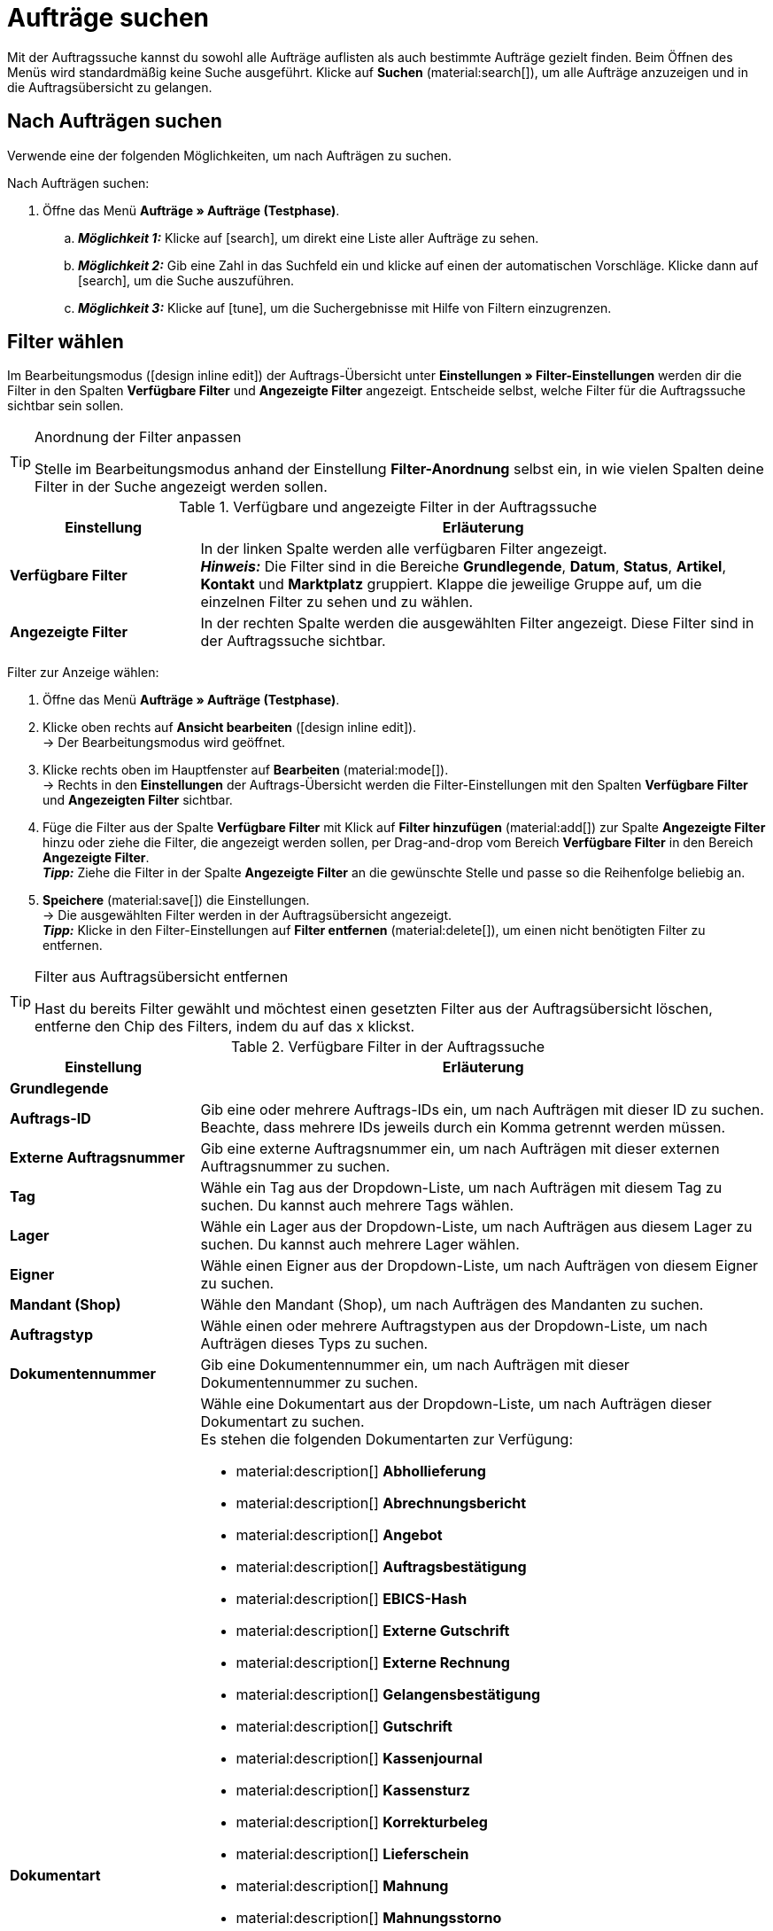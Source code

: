 = Aufträge suchen

:keywords: Filter für Aufträge, Auftragsfilter, Auftragssuche
:author: team-order-core

Mit der Auftragssuche kannst du sowohl alle Aufträge auflisten als auch bestimmte Aufträge gezielt finden. Beim Öffnen des Menüs wird standardmäßig keine Suche ausgeführt. Klicke auf *Suchen* (material:search[]), um alle Aufträge anzuzeigen und in die Auftragsübersicht zu gelangen.

[#search-for-orders]
== Nach Aufträgen suchen

Verwende eine der folgenden Möglichkeiten, um nach Aufträgen zu suchen.

[.instruction]
Nach Aufträgen suchen:

. Öffne das Menü *Aufträge » Aufträge (Testphase)*.
.. *_Möglichkeit 1:_* Klicke auf icon:search[role="darkGrey"], um direkt eine Liste aller Aufträge zu sehen.
.. *_Möglichkeit 2:_* Gib eine Zahl in das Suchfeld ein und klicke auf einen der automatischen Vorschläge.
Klicke dann auf icon:search[role="darkGrey"], um die Suche auszuführen.
.. *_Möglichkeit 3:_* Klicke auf icon:tune[set=material], um die Suchergebnisse mit Hilfe von Filtern einzugrenzen.

[#select-order-filters]
== Filter wählen

Im Bearbeitungsmodus (icon:design_inline_edit[set=plenty]) der Auftrags-Übersicht unter *Einstellungen » Filter-Einstellungen* werden dir die Filter in den Spalten *Verfügbare Filter* und *Angezeigte Filter* angezeigt. Entscheide selbst, welche Filter für die Auftragssuche sichtbar sein sollen.

[TIP]
.Anordnung der Filter anpassen
======
Stelle im Bearbeitungsmodus anhand der Einstellung *Filter-Anordnung* selbst ein, in wie vielen Spalten deine Filter in der Suche angezeigt werden sollen.
======

[[table-available-filters]]
.Verfügbare und angezeigte Filter in der Auftragssuche
[cols="1,3"]
|===
|Einstellung |Erläuterung

|*Verfügbare Filter*
|In der linken Spalte werden alle verfügbaren Filter angezeigt. +
*_Hinweis:_* Die Filter sind in die Bereiche *Grundlegende*, *Datum*, *Status*, *Artikel*, *Kontakt* und *Marktplatz* gruppiert. Klappe die jeweilige Gruppe auf, um die einzelnen Filter zu sehen und zu wählen.

|*Angezeigte Filter*
|In der rechten Spalte werden die ausgewählten Filter angezeigt. Diese Filter sind in der Auftragssuche sichtbar.
|===

[.instruction]
Filter zur Anzeige wählen:

. Öffne das Menü *Aufträge » Aufträge (Testphase)*.
. Klicke oben rechts auf *Ansicht bearbeiten* (icon:design_inline_edit[set=plenty]). +
→ Der Bearbeitungsmodus wird geöffnet.
. Klicke rechts oben im Hauptfenster auf *Bearbeiten* (material:mode[]). +
→ Rechts in den *Einstellungen* der Auftrags-Übersicht werden die Filter-Einstellungen mit den Spalten *Verfügbare Filter* und *Angezeigten Filter* sichtbar.
. Füge die Filter aus der Spalte *Verfügbare Filter* mit Klick auf *Filter hinzufügen* (material:add[]) zur Spalte *Angezeigte Filter* hinzu oder ziehe die Filter, die angezeigt werden sollen, per Drag-and-drop vom Bereich *Verfügbare Filter* in den Bereich *Angezeigte Filter*. +
*_Tipp:_* Ziehe die Filter in der Spalte *Angezeigte Filter* an die gewünschte Stelle und passe so die Reihenfolge beliebig an.
. *Speichere* (material:save[]) die Einstellungen. +
→ Die ausgewählten Filter werden in der Auftragsübersicht angezeigt. +
*_Tipp:_* Klicke in den Filter-Einstellungen auf *Filter entfernen* (material:delete[]), um einen nicht benötigten Filter zu entfernen.

[TIP]
.Filter aus Auftragsübersicht entfernen
====
Hast du bereits Filter gewählt und möchtest einen gesetzten Filter aus der Auftragsübersicht löschen, entferne den Chip des Filters, indem du auf das x klickst.
====

[[table-available-order-filters]]
.Verfügbare Filter in der Auftragssuche
[cols="1,3"]
|===
|Einstellung |Erläuterung

2+^| *Grundlegende*

| *Auftrags-ID*
|Gib eine oder mehrere Auftrags-IDs ein, um nach Aufträgen mit dieser ID zu suchen. Beachte, dass mehrere IDs jeweils durch ein Komma getrennt werden müssen.

| *Externe Auftragsnummer*
|Gib eine externe Auftragsnummer ein, um nach Aufträgen mit dieser externen Auftragsnummer zu suchen.

| *Tag*
a|Wähle ein Tag aus der Dropdown-Liste, um nach Aufträgen mit diesem Tag zu suchen. Du kannst auch mehrere Tags wählen.

| *Lager*
|Wähle ein Lager aus der Dropdown-Liste, um nach Aufträgen aus diesem Lager zu suchen. Du kannst auch mehrere Lager wählen.

| *Eigner*
|Wähle einen Eigner aus der Dropdown-Liste, um nach Aufträgen von diesem Eigner zu suchen.

| *Mandant (Shop)*
|Wähle den Mandant (Shop), um nach Aufträgen des Mandanten zu suchen.

| *Auftragstyp*
|Wähle einen oder mehrere Auftragstypen aus der Dropdown-Liste, um nach Aufträgen dieses Typs zu suchen.

| *Dokumentennummer*
|Gib eine Dokumentennummer ein, um nach Aufträgen mit dieser Dokumentennummer zu suchen.

| *Dokumentart*
a|Wähle eine Dokumentart aus der Dropdown-Liste, um nach Aufträgen dieser Dokumentart zu suchen. +
Es stehen die folgenden Dokumentarten zur Verfügung: +

* material:description[] *Abhollieferung*
* material:description[] *Abrechnungsbericht*
* material:description[] *Angebot*
* material:description[] *Auftragsbestätigung*
* material:description[] *EBICS-Hash*
* material:description[] *Externe Gutschrift*
* material:description[] *Externe Rechnung*
* material:description[] *Gelangensbestätigung*
* material:description[] *Gutschrift*
* material:description[] *Kassenjournal*
* material:description[] *Kassensturz*
* material:description[] *Korrekturbeleg*
* material:description[] *Lieferschein*
* material:description[] *Mahnung*
* material:description[] *Mahnungsstorno*
* material:description[] *POS Gutscheinbeleg*
* material:description[] *Proformarechnung*
* material:description[] *Rechnung*
* material:description[] *Reparaturschein*
* material:description[] *Rücksendeschein*
* material:description[] *Sammelgutschrift*
* material:description[] *Sammelrechnung*
* material:description[] *SEPA-Lastschrift*
* material:description[] *Stornierung*
* material:description[] *Stornobeleg Gutschrift*
* material:description[] *Stornobeleg Rechnung*
* material:description[] *Wareneingangserfassung*
* material:description[] *Z-Bericht*

| *Zahlungsstatus*
a|Wähle einen Zahlungsstatus aus der Dropdown-Liste, um nach Aufträgen mit diesem Zahlungsstatus zu suchen. Folgende Zahlungsstatus sind wählbar: +

* Ausstehend +
* Bezahlt +
* Teilbezahlt +
* Vorausbezahlt +
* Überbezahlt

| *Hauptaufträge ausschließen*
a|Lege über die Dropdown-Liste fest, ob bei der Suche auch Hauptaufträge mit ausgegeben werden sollen oder nicht. Dies bezieht sich z.B. auf die Suche von Lieferaufträgen. Die folgenden Optionen stehen dir zur Verfügung. +

* *leere Option* = ALLE (Es wird nach allen Aufträgen gesucht.) +
* *Ja* = Es werden keine Hauptaufträge in den Ergebnissen ausgegeben. +
* *Nein* = Hauptaufträge werden in den Ergebnissen auch ausgegeben.

| *Express-Lieferung*
a|Lege über die Dropdown-Liste fest, ob du nach Aufträgen suchen möchtest, deren Lieferung als Express-Lieferung versendet werden soll. Die folgenden Optionen stehen zur Verfügung. +

* *leere Option* = ALLE (Es wird nach allen Aufträgen gesucht.) +
* *Ja* = Die Lieferung wurde als Express-Lieferung versendet. +
* *Nein* = Die Lieferung wurde nicht als Express-Lieferung versendet.

| *Gültige Rechnung*
a|Lege über die Dropdown-Liste fest, ob du nach Aufträgen mit einer gültigen Rechnung suchen möchtest. Die folgenden Optionen stehen zur Verfügung. +

* *leere Option* = ALLE (Es wird nach allen Aufträgen gesucht.) +
* *Ja* = Es wird nur nach Aufträgen mit gültigen Rechnungen gesucht. +
* *Nein* = Es wird nur nach Aufträgen mit nicht gültigen Rechnungen gesucht.

| *Zahlungsart*
|Wähle eine oder mehrere Zahlungsarten aus der Dropdown-Liste, um nach Aufträgen mit dieser Zahlungsart zu suchen.

| *Paketnummer*
|Gib eine oder mehrere Paketnummern ein, um nach Aufträgen mit dieser Paketnummer zu suchen.

| *Versandart*
|Wähle eine oder mehrere Versandarten aus der Dropdown-Liste, um nach Aufträgen mit dieser Versandart zu suchen.

| *Storniert*
a|Lege über die Dropdown-Liste fest, ob du nach einem stornierten oder nach einem nicht stornierten Auftrag suchen möchtest. Die folgenden Optionen stehen dir zur Verfügung. +

* *leere Option* = ALLE (Es wird nach allen Aufträgen gesucht.) +
* *Ja* = Es wird nur nach stornierten Aufträgen gesucht. +
* *Nein* = Es wird nur nach nicht stornierten Aufträgen gesucht.

| *Rechnungssumme (Systemwährung)*
|Gib die Rechnungssumme in der Systemwährung ein, um nach Aufträgen mit dieser Rechnungssumme zu suchen.

| *Verkaufter Gutschein*
|Gib eine Gutscheinnummer eines verkauften Gutscheins ein, um nach Aufträgen mit dieser Gutscheinnummer zu suchen.

| *Eingelöster Gutschein*
|Gib eine Gutscheinnummer eines eingelösten Gutscheins ein, um nach Aufträgen mit dieser Gutscheinnummer zu suchen.

2+^| *Datum*

| *Erstellungsdatum*
|Gib ein Datum ein oder wähle ein Datum über den Kalender (material:today[]), um nach Aufträgen zu suchen, die an diesem Datum erstellt wurden.

| *Auftragseingang*
|Gib ein Datum ein oder wähle ein Datum über den Kalender (material:today[]), um nach Aufträgen zu suchen, die an diesem Datum eingegangen sind.

| *Warenausgang*
|Gib ein Datum ein oder wähle ein Datum über den Kalender (material:today[]), um nach Aufträgen zu suchen, für die an diesem Datum der Warenausgang gebucht wurde.

| *Zahlungseingang*
|Gib ein Datum ein oder wähle ein Datum über den Kalender (material:today[]), um nach Aufträgen zu suchen, deren Zahlung an diesem Datum eingegangen ist.

| *Versanddatum*
|Gib ein Datum ein oder wähle ein Datum über den Kalender (material:today[]), um nach Aufträgen zu suchen, die an diesem Datum versendet wurden.

2+^| *Status*

| *Auftragsstatus*
|Wähle einen Status aus der Dropdown-Liste, um nach Aufträgen mit diesem Status zu suchen.

| *Mahnstufe*
|Wähle eine Mahnstufe aus der Dropdown-Liste. Es stehen dir vier verschiedene Stufen zur Verfügung.

2+^| *Artikel*

| *Variantennummer*
|Gib eine Variantennummer ein, um nach Aufträgen mit dieser Variantennummer zu suchen.

| *Artikeldaten*
|Gib Artikeldaten ein, um nach Aufträgen mit diesen Artikeldaten zu suchen. Dies kann z.B. der Name des Artikels sein.

| *Varianten-ID*
|Gib eine oder mehrere Varianten-IDs ein, um nach Aufträgen mit dieser Varianten-ID zu suchen.

| *Artikel-ID*
|Gib eine oder mehrere Artikel-IDs ein, um nach Aufträgen mit dieser Artikel-ID zu suchen.

| *Seriennummer*
|Gib eine Seriennummer ein, um nach Aufträgen zu suchen, die Artikel bzw. Varianten mit dieser Seriennummer enthalten.

| *Hersteller*
|Wähle einen oder mehrere Hersteller, um nach Aufträgen zu suchen, die Artikel bzw. Varianten von diesem Hersteller enthalten.

2+^| *Kontakt*

| *Kontaktdaten*
|Gib Kontaktdaten ein, um nach Aufträgen mit diesen Kontaktdaten zu suchen. Dies kann z.B. der Name des Kontakts sein.

| *Rechnungsland*
|Wähle ein Rechnungsland aus der Dropdown-Liste, um nach Aufträgen mit diesem Rechnungsland zu suchen.

| *Lieferland*
|Wähle ein Lieferland aus der Dropdown-Liste, um nach Aufträgen mit diesem Lieferland zu suchen.

| *Packstation*
a|Lege über die Dropdown-Liste fest, ob nach Aufträgen gesucht werden soll, die an eine Packstation geliefert werden. Die folgenden Optionen stehen dir zur Verfügung: +

* *leere Option* = ALLE (Es wird nach allen Aufträgen gesucht.) +
* *Ja* = Es wird nach Aufträgen mit einer Packstation gesucht. +
* *Nein* = Es wird nach Aufträgen ohne Packstation gesucht.

| *Kundenklasse*
|Wähle eine Kundenklasse aus der Dropdown-Liste, um nach Aufträgen mit dieser Kundenklasse zu suchen.

2+^| *Marktplatz*

| *eBay Plus*
a|Lege über die Dropdown-Liste fest, ob du nach Aufträgen mit eBay Plus suchen möchtest. Die folgenden Optionen stehen dir zur Verfügung: +

* *leere Option* = ALLE (Es wird nach allen Aufträgen gesucht.) +
* *Ja* = Es wird nur nach Aufträgen mit eBay Plus gesucht.
* *Nein* = Es wird nur nach Aufträgen ohne eBay Plus gesucht.

| *Auftragsherkunft*
|Wähle eine oder mehrere Herkünfte aus der Dropdown-Liste, um nach Aufträgen mit dieser Herkunft zu suchen. Die Option *0* steht für die manuelle Eingabe.

| *Amazon*
|Wähle einen oder mehrere Amazon-Auftragstypen aus der Dropdown-Liste, um nach Aufträgen mit diesem Amazon-Auftragstyp zu suchen.

| *eBay-Konto*
|Wähle ein oder mehrere eBay-Konten aus der Dropdown-Liste, um nach Aufträgen mit diesem eBay-Konto zu suchen.

|===

[#using-operators]
=== Operatoren verwenden

Mit Hilfe von Operatoren kannst du Filter noch genauer bestimmen und die Suchergebnisse so weiter eingrenzen. In <<table-operators-orders>> findest du alle verfügbaren Operatoren sowie eine Erläuterung zu deren Funktionen.

[.collapseBox]
.*Operatoren für Auftrags-Filter*
--

[[table-operators-orders]]
.Operatoren für Filter
[cols="1,4a"]
|===
|Operator |Erläuterung

| *=*
|Ist gleich +
Es werden nur Aufträge angezeigt, die der Eingabe exakt entsprechen. +
_Beispiel:_ Ich suche nach Aufträgen mit der ID _10_.

| *IN*
|Ist in +
Es werden nur Aufträge angezeigt, deren Wert auf die gewählte Option zutrifft. +
_Beispiel:_ Ich suche nach Aufträgen, die den _Zahlungsstatus Bezahlt_ haben.

| *>=*
|Ist größer oder gleich +
Es werden nur Aufträge angezeigt, die der Eingabe entsprechen oder deren Wert größer ist. +
_Beispiel:_ Ich suche nach Aufträgen, deren ID _10 oder größer_ ist.

| *<=*
|Ist kleiner oder gleich +
Es werden nur Aufträge angezeigt, die der Eingabe entsprechen oder deren Wert kleiner ist. +
_Beispiel:_ Ich suche nach Aufträgen, deren ID _10 oder kleiner_ ist.

| *[]*
|Ist zwischen +
Es werden nur Aufträge angezeigt, deren Wert sich zwischen zwei Eingaben befindet. +
_Beispiel:_ Ich suche nach Aufträgen, die _zwischen dem 1. und dem 30. Juli 2022_ eingegangen sind.

| *∃*
|Vorhanden +
Es werden nur Aufträge angezeigt, für die der gewählte Wert existiert. +
_Beispiel:_ Ich suche nach Aufträgen, für die eine _Paketnummer existiert_.

| *≈*
|Enthält +
Es werden nur Aufträge angezeigt, die den eingegebenen Wert enthalten. +
_Beispiel:_ Ich suche nach Aufträgen, die Varianten mit der Nummer _52_ enthält.

|===
--

[#save-current-filter]
== Aktuellen Filter speichern

Wenn du eine Suche ausführst, siehst du deine gewählten Filter oben als Chips dargestellt. Diese Filter kannst du speichern, um sie in Zukunft schneller und einfacher wieder verwenden zu können.

[.instruction]
Aktuellen Filter speichern:

. Führe eine Suche aus.
. Klicke auf *Gespeicherte Filter* (material:bookmarks[]).
. Klicke auf material:bookmark_border[] *Aktuellen Filter speichern*.
. Gib einen Namen für den Filter ein.
. Entscheide, ob
** dieser <<#define-filter-as-standard, Filter als Standard>> festgelegt werden soll (material:toggle_on[role=skyBlue])
** dieser Filter für alle Benutzer:innen erstellt werden soll (material:toggle_on[role=skyBlue]).
. Klicke auf *SPEICHERN*. +
→ Der Filter erscheint nun unter *Gespeicherte Filter* (material:bookmarks[]).

[TIP]
.Reihenfolge festlegen und Filter entfernen
====
Lege die Reihenfolge der Filter per Drag-and-drop mit einem Klick auf *Verschieben* (material:drag_indicator[]) fest. Klicke auf material:delete[], um einen Filter zu löschen.
====

[#apply-saved-filters]
== Gespeicherte Filter anwenden

Gehe wie im Folgenden vor, um einen gespeicherten Filter in der Suche anzuwenden.

[.instruction]
Gespeicherte Filter anwenden:

. Klicke auf *Gespeicherte Filter* (material:bookmarks[]).
. Klicke auf einen bereits erstellten Filter. +
→ Die Suche wird ausgeführt und die verwendeten Filtereinstellungen werden oben als Chips dargestellt.


[#define-filter-as-standard]
== Filter als Standard festlegen

Damit du einen häufig verwendeten Filter nicht jedes Mal beim Öffnen des Menüs *Aufträge » Aufträge (Testphase)* erst aus der Liste deiner <<#apply-saved-filters, gespeicherten Filter>> wählen musst, kannst du einen erstellten Filter als Standard festlegen. Jedes Mal, wenn du die Auftrags-UI öffnest, wird dieser Filter dann also automatisch ausgeführt.

Du kannst einen Filter direkt beim Erstellen als Standard festlegen wie im Kapitel <<#save-current-filter, Aktuellen Filter speichern>> beschrieben oder du legst den Filter nachträglich aus der Übersicht heraus als Standard fest.

Klicke in der Zeile des gespeicherten Filters auf material:star_border[] *Als Standard festlegen*. Wenn du einen anderen Filter als Standard festlegen möchtest, deaktiviere den aktuell gewählten Standardfilter mit einem Klick auf material:star[] *Nicht als Standard verwenden*.
